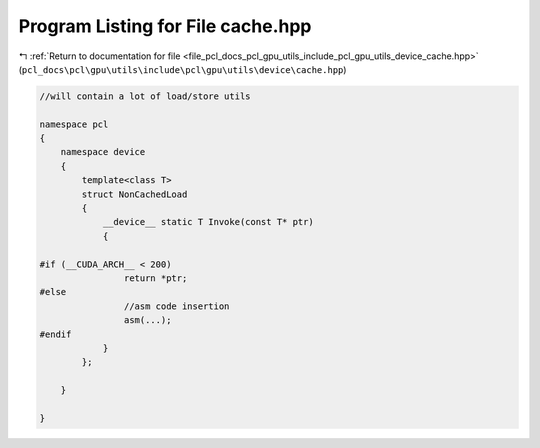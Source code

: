 
.. _program_listing_file_pcl_docs_pcl_gpu_utils_include_pcl_gpu_utils_device_cache.hpp:

Program Listing for File cache.hpp
==================================

|exhale_lsh| :ref:`Return to documentation for file <file_pcl_docs_pcl_gpu_utils_include_pcl_gpu_utils_device_cache.hpp>` (``pcl_docs\pcl\gpu\utils\include\pcl\gpu\utils\device\cache.hpp``)

.. |exhale_lsh| unicode:: U+021B0 .. UPWARDS ARROW WITH TIP LEFTWARDS

.. code-block:: cpp

   
   
   
   //will contain a lot of load/store utils
   
   namespace pcl
   {
       namespace device
       {
           template<class T>
           struct NonCachedLoad
           {
               __device__ static T Invoke(const T* ptr)
               {
   
   #if (__CUDA_ARCH__ < 200)
                   return *ptr;
   #else
                   //asm code insertion 
                   asm(...);
   #endif
               }
           };
   
       }
   
   }
